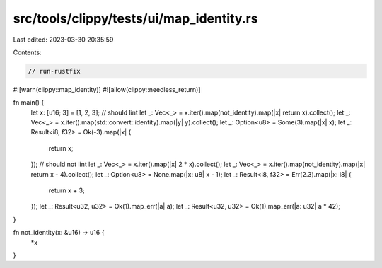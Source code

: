 src/tools/clippy/tests/ui/map_identity.rs
=========================================

Last edited: 2023-03-30 20:35:59

Contents:

.. code-block:: rs

    // run-rustfix
#![warn(clippy::map_identity)]
#![allow(clippy::needless_return)]

fn main() {
    let x: [u16; 3] = [1, 2, 3];
    // should lint
    let _: Vec<_> = x.iter().map(not_identity).map(|x| return x).collect();
    let _: Vec<_> = x.iter().map(std::convert::identity).map(|y| y).collect();
    let _: Option<u8> = Some(3).map(|x| x);
    let _: Result<i8, f32> = Ok(-3).map(|x| {
        return x;
    });
    // should not lint
    let _: Vec<_> = x.iter().map(|x| 2 * x).collect();
    let _: Vec<_> = x.iter().map(not_identity).map(|x| return x - 4).collect();
    let _: Option<u8> = None.map(|x: u8| x - 1);
    let _: Result<i8, f32> = Err(2.3).map(|x: i8| {
        return x + 3;
    });
    let _: Result<u32, u32> = Ok(1).map_err(|a| a);
    let _: Result<u32, u32> = Ok(1).map_err(|a: u32| a * 42);
}

fn not_identity(x: &u16) -> u16 {
    *x
}


